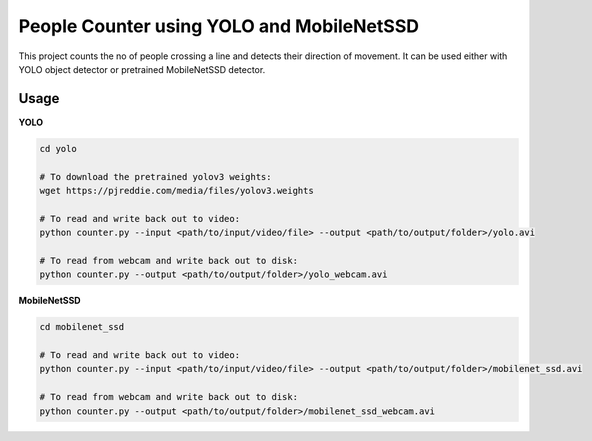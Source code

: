 
People Counter using YOLO and MobileNetSSD
==========================================

This project counts the no of people crossing a line and detects their direction of movement.
It can be used either with YOLO object detector or pretrained MobileNetSSD detector. 


Usage
~~~~~

**YOLO**

.. code-block:: bash

	cd yolo

	# To download the pretrained yolov3 weights:
	wget https://pjreddie.com/media/files/yolov3.weights

	# To read and write back out to video:
	python counter.py --input <path/to/input/video/file> --output <path/to/output/folder>/yolo.avi

	# To read from webcam and write back out to disk:
	python counter.py --output <path/to/output/folder>/yolo_webcam.avi


**MobileNetSSD**

.. code-block:: bash

	cd mobilenet_ssd

	# To read and write back out to video:
	python counter.py --input <path/to/input/video/file> --output <path/to/output/folder>/mobilenet_ssd.avi
	
	# To read from webcam and write back out to disk:
	python counter.py --output <path/to/output/folder>/mobilenet_ssd_webcam.avi

